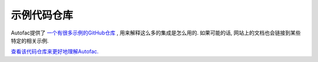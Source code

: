 ===================
示例代码仓库
===================

Autofac提供了 `一个有很多示例的GitHub仓库 <https://github.com/autofac/Examples>`_ , 用来解释这么多的集成是怎么用的. 如果可能的话, 网站上的文档也会链接到某些特定的相关示例.

`查看该代码仓库来更好地理解Autofac. <https://github.com/autofac/Examples>`_